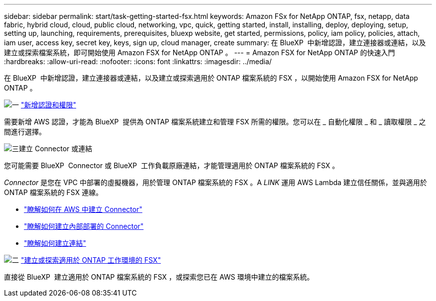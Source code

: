 ---
sidebar: sidebar 
permalink: start/task-getting-started-fsx.html 
keywords: Amazon FSx for NetApp ONTAP, fsx, netapp, data fabric, hybrid cloud, cloud, public cloud, networking, vpc, quick, getting started, install, installing, deploy, deploying, setup, setting up, launching, requirements, prerequisites, bluexp website, get started, permissions, policy, iam policy, policies, attach, iam user, access key, secret key, keys, sign up, cloud manager, create 
summary: 在 BlueXP  中新增認證，建立連接器或連結，以及建立或探索檔案系統，即可開始使用 Amazon FSX for NetApp ONTAP 。 
---
= Amazon FSX for NetApp ONTAP 的快速入門
:hardbreaks:
:allow-uri-read: 
:nofooter: 
:icons: font
:linkattrs: 
:imagesdir: ../media/


[role="lead"]
在 BlueXP  中新增認證，建立連接器或連結，以及建立或探索適用於 ONTAP 檔案系統的 FSX ，以開始使用 Amazon FSX for NetApp ONTAP 。

.image:https://raw.githubusercontent.com/NetAppDocs/common/main/media/number-1.png["一"] link:../requirements/task-setting-up-permissions-fsx.html["新增認證和權限"]
[role="quick-margin-para"]
需要新增 AWS 認證，才能為 BlueXP  提供為 ONTAP 檔案系統建立和管理 FSX 所需的權限。您可以在 _ 自動化權限 _ 和 _ 讀取權限 _ 之間進行選擇。

.image:https://raw.githubusercontent.com/NetAppDocs/common/main/media/number-2.png["三"]建立 Connector 或連結
[role="quick-margin-para"]
您可能需要 BlueXP  Connector 或 BlueXP  工作負載原廠連結，才能管理適用於 ONTAP 檔案系統的 FSX 。

[role="quick-margin-para"]
_Connector_ 是您在 VPC 中部署的虛擬機器，用於管理 ONTAP 檔案系統的 FSX 。A _LINK_ 運用 AWS Lambda 建立信任關係，並與適用於 ONTAP 檔案系統的 FSX 連線。

[role="quick-margin-list"]
* https://docs.netapp.com/us-en/bluexp-setup-admin/concept-install-options-aws.html["瞭解如何在 AWS 中建立 Connector"^]
* https://docs.netapp.com/us-en/bluexp-setup-admin/task-install-connector-on-prem.html["瞭解如何建立內部部署的 Connector"^]
* https://docs.netapp.com/us-en/workload-fsx-ontap/create-link.html["瞭解如何建立連結"^]


.image:https://raw.githubusercontent.com/NetAppDocs/common/main/media/number-3.png["二"] link:../use/task-creating-fsx-working-environment.html["建立或探索適用於 ONTAP 工作環境的 FSX"]
[role="quick-margin-para"]
直接從 BlueXP  建立適用於 ONTAP 檔案系統的 FSX ，或探索您已在 AWS 環境中建立的檔案系統。
